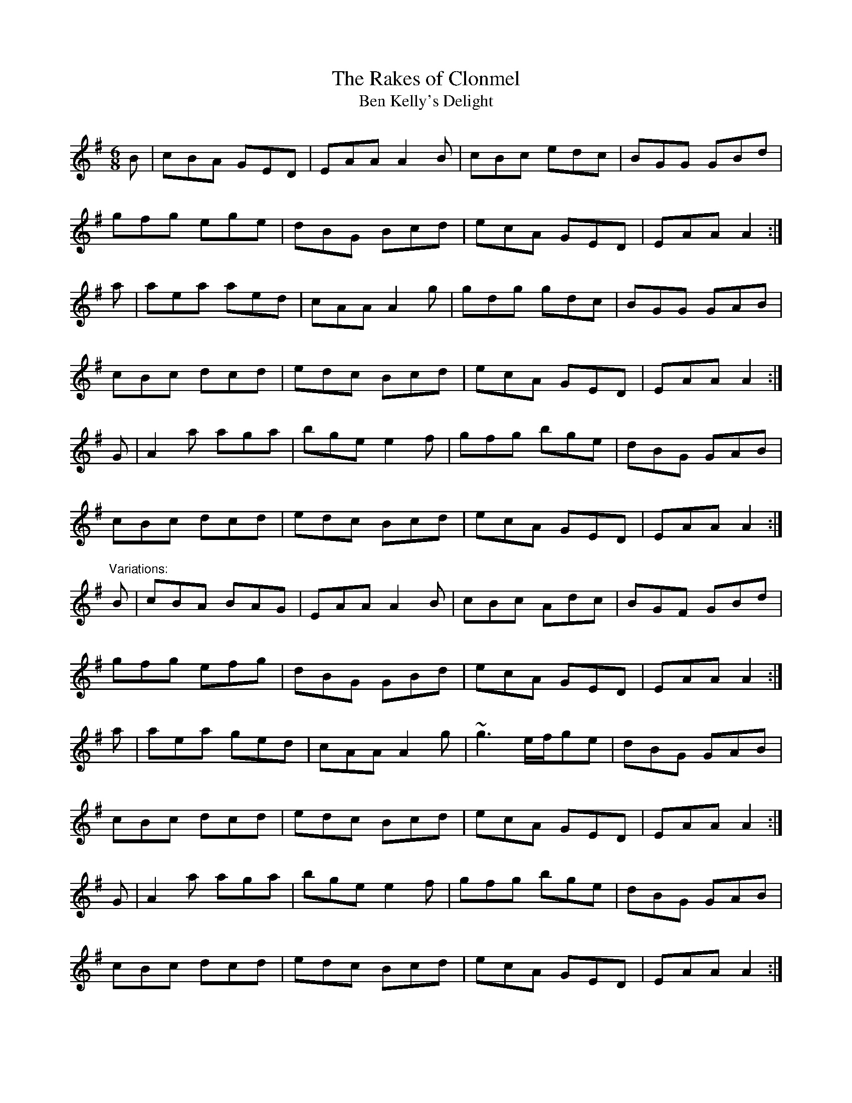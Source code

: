 X: 1
T:Rakes of Clonmel, The
T:Ben Kelly's Delight
R:jig
M:6/8
L:1/8
K:Ador
B|cBA GED|EAA A2B|cBc edc|BGG GBd|!
gfg ege|dBG Bcd|ecA GED|EAA A2:|!
a|aea aed|cAA A2g|gdg gdc|BGG GAB|!
cBc dcd|edc Bcd|ecA GED|EAA A2:|!
G|A2a aga|bge e2f|gfg bge|dBG GAB|!
cBc dcd|edc Bcd|ecA GED|EAA A2:|!
"Variations:"
B|cBA BAG|EAA A2B|cBc Adc|BGF GBd|!
gfg efg|dBG GBd|ecA GED|EAA A2:|!
a|aea ged|cAA A2g|~g3 e/f/ge|dBG GAB|!
cBc dcd|edc Bcd|ecA GED|EAA A2:|!
G|A2a aga|bge e2f|gfg bge|dBG GAB|!
cBc dcd|edc Bcd|ecA GED|EAA A2:|!
